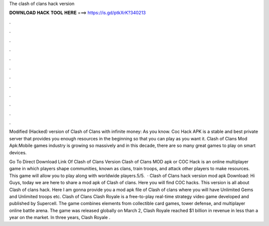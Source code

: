 The clash of clans hack version



𝐃𝐎𝐖𝐍𝐋𝐎𝐀𝐃 𝐇𝐀𝐂𝐊 𝐓𝐎𝐎𝐋 𝐇𝐄𝐑𝐄 ===> https://is.gd/ptkXrK?340213



.



.



.



.



.



.



.



.



.



.



.



.

Modified (Hacked) version of Clash of Clans with infinite money: As you know. Coc Hack APK is a stable and best private server that provides you enough resources in the beginning so that you can play as you want it. Clash of Clans Mod Apk:Mobile games industry is growing so massively and in this decade, there are so many great games to play on smart devices.

Go To Direct Download Link Of Clash of Clans Version Clash of Clans MOD apk or COC Hack is an online multiplayer game in which players shape communities, known as clans, train troops, and attack other players to make resources. This game will allow you to play along with worldwide players.5/5.  · Clash of Clans hack version mod apk Download: Hi Guys, today we are here to share a mod apk of Clash of clans. Here you will find COC hacks. This version is all about Clash of clans hack. Here I am gonna provide you a mod apk file of Clash of clans where you will have Unlimited Gems and Unlimited troops etc. Clash of Clans  Clash Royale is a free-to-play real-time strategy video game developed and published by Supercell. The game combines elements from collectible card games, tower defense, and multiplayer online battle arena. The game was released globally on March 2, Clash Royale reached $1 billion in revenue in less than a year on the market. In three years, Clash Royale .
